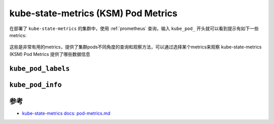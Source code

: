 .. _ksm_pod-metrics:

======================================
kube-state-metrics (KSM) Pod Metrics
======================================

在部署了 ``kube-state-metrics`` 的集群中，使用 :ref:`prometheus` 查询，输入 ``kube_pod_`` 开头就可以看到提示有如下一些 metrics:

.. figure:: ../../../../_static/kubernetes/monitor/metrics/kube-state-metrics/ksm_kube_pod.png

这些是非常有用的metrics，提供了集群pods不同角度的查询和观察方法，可以通过选择某个metrics来观察 kube-state-metrics (KSM) Pod Metrics 提供了哪些数据信息

``kube_pod_labels``
======================



``kube_pod_info``
=======================

参考
========

- `kube-state-metrics docs: pod-metrics.md <https://github.com/kubernetes/kube-state-metrics/blob/main/docs/pod-metrics.md>`_
